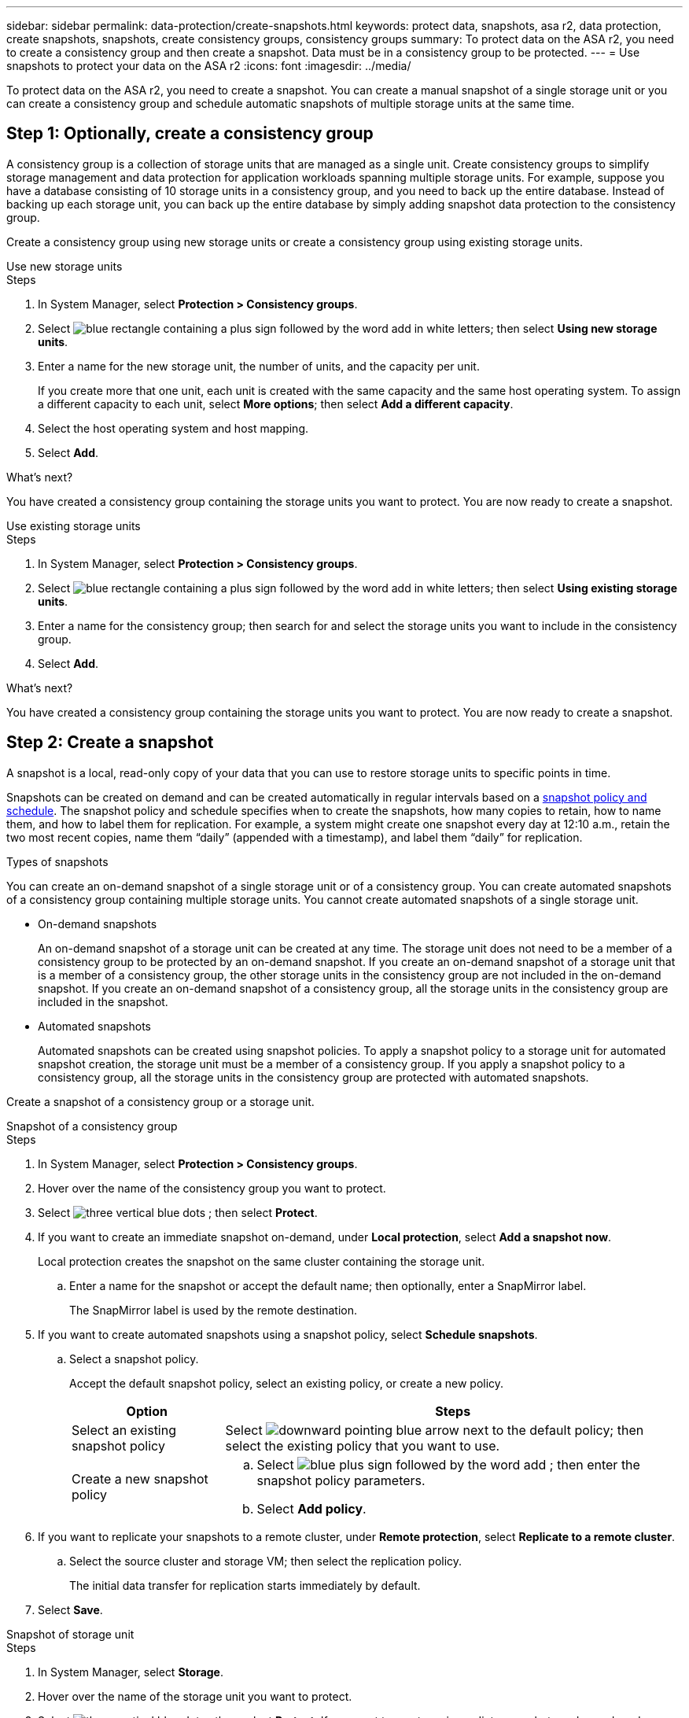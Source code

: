 ---
sidebar: sidebar
permalink: data-protection/create-snapshots.html
keywords: protect data, snapshots, asa r2, data protection, create snapshots, snapshots, create consistency groups, consistency groups
summary: To protect data on the ASA r2, you need to create a consistency group and then create a snapshot.  Data must be in a consistency group to be protected.
---
= Use snapshots to protect your data on the ASA r2
:icons: font
:imagesdir: ../media/

[.lead]

To protect data on the ASA r2, you need to create a snapshot. You can create a manual snapshot of a single storage unit or you can create a consistency group and schedule automatic snapshots of multiple storage units at the same time.  

== Step 1: Optionally, create a consistency group

A consistency group is a collection of storage units that are managed as a single unit. Create consistency groups to simplify storage management and data protection for application workloads spanning multiple storage units. For example, suppose you have a database consisting of 10 storage units in a consistency group, and you need to back up the entire database. Instead of backing up each storage unit, you can back up the entire database by simply adding snapshot data protection to the consistency group.

Create a consistency group using new storage units or create a consistency group using existing storage units.


[role="tabbed-block"]
====

.Use new storage units
--
.Steps

. In System Manager, select *Protection > Consistency groups*.
. Select image:icon_add_blue_bg.png[blue rectangle containing a plus sign followed by the word add in white letters]; then select *Using new storage units*.
. Enter a name for the new storage unit, the number of units, and the capacity per unit.
+
If you create more that one unit, each unit is created with the same capacity and the same host operating system.  To assign a different capacity to each unit, select *More options*; then select *Add a different capacity*.
. Select the host operating system and host mapping.
. Select *Add*.

.What's next?

You have created a consistency group containing the storage units you want to protect.  You are now ready to create a snapshot.
--

.Use existing storage units
--
.Steps

. In System Manager, select *Protection > Consistency groups*.
. Select image:icon_add_blue_bg.png[blue rectangle containing a plus sign followed by the word add in white letters]; then select *Using existing storage units*.
. Enter a name for the consistency group; then search for and select the storage units you want to include in the consistency group.
. Select *Add*.

.What's next?

You have created a consistency group containing the storage units you want to protect.  You are now ready to create a snapshot.

--

====

// end tabbed area


== Step 2: Create a snapshot

A snapshot is a local, read-only copy of your data that you can use to restore storage units to specific points in time.  

Snapshots can be created on demand and can be created automatically in regular intervals based on a link:https://review.docs.netapp.com/us-en/asa-r2_asa-r2-9160/data-protection/policies-schedules.html[snapshot policy and schedule]. The snapshot policy and schedule specifies when to create the snapshots, how many copies to retain, how to name them, and how to label them for replication. For example, a system might create one snapshot every day at 12:10 a.m., retain the two most recent copies, name them “daily” (appended with a timestamp), and label them “daily” for replication.

.Types of snapshots

You can create an on-demand snapshot of a single storage unit or of a consistency group.  You can create automated snapshots of a consistency group containing multiple storage units.  You cannot create automated snapshots of a single storage unit.

* On-demand snapshots
+
An on-demand snapshot of a storage unit can be created at any time. The storage unit does not need to be a member of a consistency group to be protected by an on-demand snapshot.  If you create an on-demand snapshot of a storage unit that is a member of a consistency group, the other storage units in the consistency group are not included in the on-demand snapshot.    If you create an on-demand snapshot of a consistency group, all the storage units in the consistency group are included in the snapshot.

* Automated snapshots
+
Automated snapshots can be created using snapshot policies.  To apply a snapshot policy to a storage unit for automated snapshot creation, the storage unit must be a member of a consistency group.  If you apply a snapshot policy to a consistency group, all the storage units in the consistency group are protected with automated snapshots.

Create a snapshot of a consistency group or a storage unit.

// start tabbed area

[role="tabbed-block"]
====

.Snapshot of a consistency group
--
.Steps

. In System Manager, select *Protection > Consistency groups*.
. Hover over the name of the consistency group you want to protect.
. Select image:icon_kabob.gif[three vertical blue dots] ; then select *Protect*.

. If you want to create an immediate snapshot on-demand, under *Local protection*, select *Add a snapshot now*.
+
Local protection creates the snapshot on the same cluster containing the storage unit. 
+
.. Enter a name for the snapshot or accept the default name; then optionally, enter a SnapMirror label.
+
The SnapMirror label is used by the remote destination.

. If you want to create automated snapshots using a snapshot policy, select *Schedule snapshots*.
.. Select a snapshot policy.
+
Accept the default snapshot policy, select an existing policy, or create a new policy.
+
[cols="2,6a" options="header"]
|===
// header row
| Option
| Steps

| Select an existing snapshot policy
a| Select image:icon_dropdown_arrow.gif[downward pointing blue arrow] next to the default policy; then select the existing policy that you want to use.

| Create a new snapshot policy
a|
.. Select image:icon_add.gif[blue plus sign followed by the word add] ; then enter the snapshot policy parameters.
.. Select *Add policy*.

// table end
|===

. If you want to replicate your snapshots to a remote cluster, under *Remote protection*, select *Replicate to a remote cluster*.
.. Select the source cluster and storage VM; then select the replication policy. 
+
The initial data transfer for replication starts immediately by default.  
. Select *Save*.

--

.Snapshot of storage unit
--
.Steps

. In System Manager, select *Storage*.
. Hover over the name of the storage unit you want to protect.
. Select image:icon_kabob.gif[three vertical blue dots] ; then select *Protect*.
 If you want to create an immediate snapshot on-demand, under *Local protection*, select *Add a snapshot now*.
+
Local protection creates the snapshot on the same cluster containing the storage unit. 
+
. Enter a name for the snapshot or accept the default name; then optionally, enter a SnapMirror label.
+
The SnapMirror label is used by the remote destination.
. If you want to create automated snapshots using a snapshot policy, select *Schedule snapshots*.
.. Select a snapshot policy.
+
Accept the default snapshot policy, select an existing policy, or create a new policy.
+
[cols="2,6a" options="header"]
|===
// header row
| Option
| Steps

| Select an existing snapshot policy
a| Select image:icon_dropdown_arrow.gif[downward pointing blue arrow] next to the default policy; then select the existing policy that you want to use.

| Create a new snapshot policy
a|
.. Select image:icon_add.gif[blue plus sign followed by the word add] ; then enter the snapshot policy parameters.
.. Select *Add policy*.

// table end
|===

. If you want to replicate your snapshots to a remote cluster, under *Remote protection*, select *Replicate to a remote cluster*.
.. Select the source cluster and storage VM; then select the replication policy. 
+
The initial data transfer for replication starts immediately by default.  
. Select *Save*.
--

====

// end tabbed area

.What's next?

Now that your data is protected with snapshots, you should link:../secure-data/encrypt-data-at-rest.html[set up snapshot replication] to copy your consistency groups to a geographically remote location for backup and disaster recovery.

// ONTAPDOC 1927, 2024 Sept 24